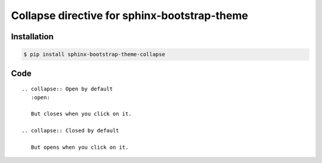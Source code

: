 Collapse directive for sphinx-bootstrap-theme
=============================================

Installation
------------

.. code-block:: console

    $ pip install sphinx-bootstrap-theme-collapse

Code
----
::

    .. collapse:: Open by default
       :open:

       But closes when you click on it.

    .. collapse:: Closed by default

       But opens when you click on it.
